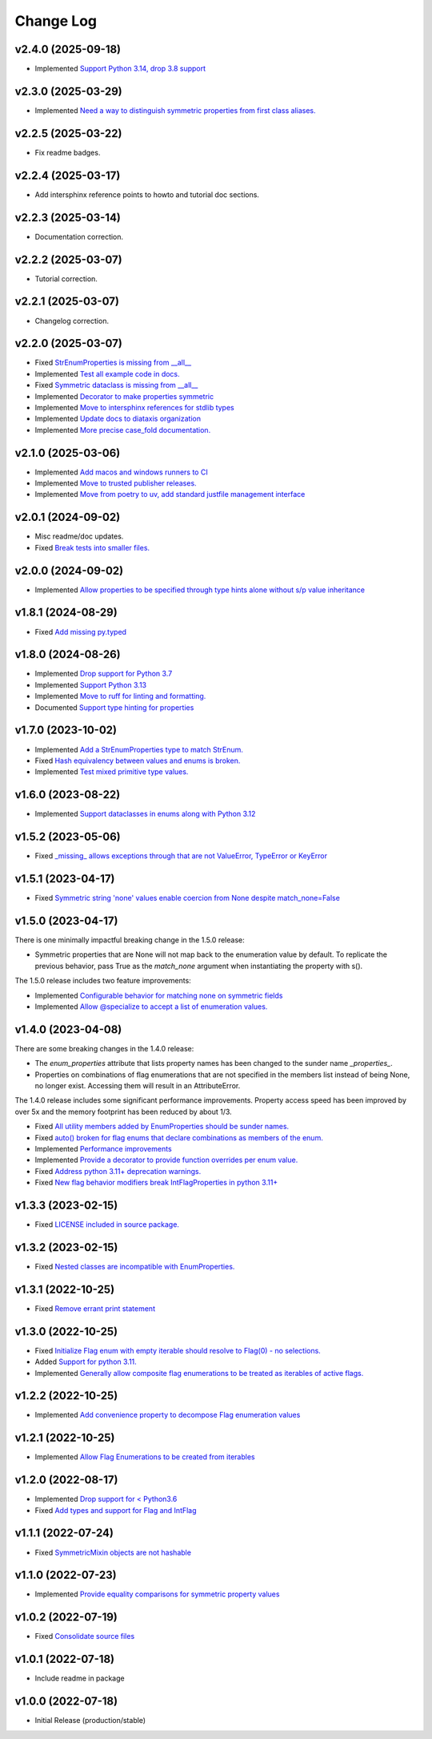 ==========
Change Log
==========

v2.4.0 (2025-09-18)
===================

* Implemented `Support Python 3.14, drop 3.8 support <https://github.com/bckohan/enum-properties/issues/97>`_

v2.3.0 (2025-03-29)
===================

* Implemented `Need a way to distinguish symmetric properties from first class aliases. <https://github.com/bckohan/enum-properties/issues/86>`_

v2.2.5 (2025-03-22)
===================

* Fix readme badges.


v2.2.4 (2025-03-17)
===================

* Add intersphinx reference points to howto and tutorial doc sections.


v2.2.3 (2025-03-14)
===================

* Documentation correction.


v2.2.2 (2025-03-07)
===================

* Tutorial correction.


v2.2.1 (2025-03-07)
===================

* Changelog correction.


v2.2.0 (2025-03-07)
===================

* Fixed `StrEnumProperties is missing from __all__ <https://github.com/bckohan/enum-properties/issues/83>`_
* Implemented `Test all example code in docs. <https://github.com/bckohan/enum-properties/issues/82>`_
* Fixed `Symmetric dataclass is missing from __all__ <https://github.com/bckohan/enum-properties/issues/81>`_
* Implemented `Decorator to make properties symmetric <https://github.com/bckohan/enum-properties/issues/80>`_
* Implemented `Move to intersphinx references for stdlib types <https://github.com/bckohan/enum-properties/issues/78>`_
* Implemented `Update docs to diataxis organization <https://github.com/bckohan/enum-properties/issues/66>`_
* Implemented `More precise case_fold documentation. <https://github.com/bckohan/enum-properties/issues/55>`_


v2.1.0 (2025-03-06)
===================

* Implemented `Add macos and windows runners to CI <https://github.com/bckohan/enum-properties/issues/77>`_
* Implemented `Move to trusted publisher releases. <https://github.com/bckohan/enum-properties/issues/76>`_
* Implemented `Move from poetry to uv, add standard justfile management interface <https://github.com/bckohan/enum-properties/issues/75>`_


v2.0.1 (2024-09-02)
===================

* Misc readme/doc updates.
* Fixed `Break tests into smaller files. <https://github.com/bckohan/enum-properties/issues/71>`_

v2.0.0 (2024-09-02)
===================

* Implemented `Allow properties to be specified through type hints alone without s/p value inheritance <https://github.com/bckohan/enum-properties/issues/60>`_

v1.8.1 (2024-08-29)
===================

* Fixed `Add missing py.typed <https://github.com/bckohan/enum-properties/issues/62>`_

v1.8.0 (2024-08-26)
===================

* Implemented `Drop support for Python 3.7 <https://github.com/bckohan/enum-properties/issues/59>`_
* Implemented `Support Python 3.13 <https://github.com/bckohan/enum-properties/issues/58>`_
* Implemented `Move to ruff for linting and formatting. <https://github.com/bckohan/enum-properties/issues/57>`_
* Documented `Support type hinting for properties <https://github.com/bckohan/enum-properties/issues/42>`_

v1.7.0 (2023-10-02)
===================

* Implemented `Add a StrEnumProperties type to match StrEnum. <https://github.com/bckohan/enum-properties/issues/54>`_
* Fixed `Hash equivalency between values and enums is broken. <https://github.com/bckohan/enum-properties/issues/53>`_
* Implemented `Test mixed primitive type values. <https://github.com/bckohan/enum-properties/issues/46>`_

v1.6.0 (2023-08-22)
====================

* Implemented `Support dataclasses in enums along with Python 3.12 <https://github.com/bckohan/enum-properties/issues/52>`_

v1.5.2 (2023-05-06)
===================

* Fixed `_missing_ allows exceptions through that are not ValueError, TypeError or KeyError <https://github.com/bckohan/enum-properties/issues/47>`_

v1.5.1 (2023-04-17)
===================

* Fixed `Symmetric string 'none' values enable coercion from None despite match_none=False <https://github.com/bckohan/enum-properties/issues/45>`_

v1.5.0 (2023-04-17)
===================

There is one minimally impactful breaking change in the 1.5.0 release:

* Symmetric properties that are None will not map back to the enumeration value
  by default. To replicate the previous behavior, pass True as the `match_none`
  argument when instantiating the property with s().

The 1.5.0 release includes two feature improvements:

* Implemented `Configurable behavior for matching none on symmetric fields <https://github.com/bckohan/enum-properties/issues/44>`_
* Implemented `Allow @specialize to accept a list of enumeration values. <https://github.com/bckohan/enum-properties/issues/43>`_

v1.4.0 (2023-04-08)
===================

There are some breaking changes in the 1.4.0 release:

* The `enum_properties` attribute that lists property names has been changed to
  the sunder name `_properties_`.

* Properties on combinations of flag enumerations that are not specified in
  the members list instead of being None, no longer exist. Accessing them will
  result in an AttributeError.

The 1.4.0 release includes some significant performance improvements. Property
access speed has been improved by over 5x and the memory footprint has
been reduced by about 1/3.

* Fixed `All utility members added by EnumProperties should be sunder names. <https://github.com/bckohan/enum-properties/issues/41>`_
* Fixed `auto() broken for flag enums that declare combinations as members of the enum. <https://github.com/bckohan/enum-properties/issues/40>`_
* Implemented `Performance improvements <https://github.com/bckohan/enum-properties/issues/39>`_
* Implemented `Provide a decorator to provide function overrides per enum value. <https://github.com/bckohan/enum-properties/issues/36>`_
* Fixed `Address python 3.11+ deprecation warnings. <https://github.com/bckohan/enum-properties/issues/38>`_
* Fixed `New flag behavior modifiers break IntFlagProperties in python 3.11+ <https://github.com/bckohan/enum-properties/issues/37>`_


v1.3.3 (2023-02-15)
===================

* Fixed `LICENSE included in source package. <https://github.com/bckohan/enum-properties/issues/30>`_


v1.3.2 (2023-02-15)
===================

* Fixed `Nested classes are incompatible with EnumProperties. <https://github.com/bckohan/enum-properties/issues/29>`_


v1.3.1 (2022-10-25)
===================

* Fixed `Remove errant print statement <https://github.com/bckohan/enum-properties/issues/20>`_


v1.3.0 (2022-10-25)
===================

* Fixed `Initialize Flag enum with empty iterable should resolve to Flag(0) - no selections. <https://github.com/bckohan/enum-properties/issues/19>`_
* Added `Support for python 3.11. <https://github.com/bckohan/enum-properties/issues/18>`_
* Implemented `Generally allow composite flag enumerations to be treated as iterables of active flags. <https://github.com/bckohan/enum-properties/issues/17>`_

v1.2.2 (2022-10-25)
===================

* Implemented `Add convenience property to decompose Flag enumeration values <https://github.com/bckohan/enum-properties/issues/16>`_

v1.2.1 (2022-10-25)
===================

* Implemented `Allow Flag Enumerations to be created from iterables <https://github.com/bckohan/enum-properties/issues/15>`_

v1.2.0 (2022-08-17)
===================

* Implemented `Drop support for < Python3.6 <https://github.com/bckohan/enum-properties/issues/6>`_
* Fixed `Add types and support for Flag and IntFlag <https://github.com/bckohan/enum-properties/issues/5>`_

v1.1.1 (2022-07-24)
===================

* Fixed `SymmetricMixin objects are not hashable <https://github.com/bckohan/enum-properties/issues/4>`_

v1.1.0 (2022-07-23)
===================

* Implemented `Provide equality comparisons for symmetric property values <https://github.com/bckohan/enum-properties/issues/3>`_

v1.0.2 (2022-07-19)
===================

* Fixed `Consolidate source files <https://github.com/bckohan/enum-properties/issues/1>`_

v1.0.1 (2022-07-18)
===================

* Include readme in package

v1.0.0 (2022-07-18)
===================

* Initial Release (production/stable)
